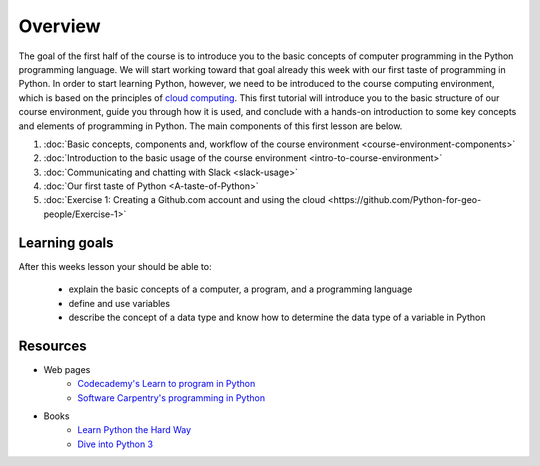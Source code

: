 Overview
========

The goal of the first half of the course is to introduce you to the
basic concepts of computer programming in the Python programming
language. We will start working toward that goal already this week with
our first taste of programming in Python. In order to start learning
Python, however, we need to be introduced to the course computing
environment, which is based on the principles of `cloud
computing <https://en.wikipedia.org/wiki/Cloud_computing>`__. This first
tutorial will introduce you to the basic structure of our course
environment, guide you through how it is used, and conclude with a
hands-on introduction to some key concepts and elements of programming
in Python. The main components of this first lesson are below.

1. :doc:`Basic concepts, components and, workflow of the course environment <course-environment-components>`
2. :doc:`Introduction to the basic usage of the course environment <intro-to-course-environment>`
3. :doc:`Communicating and chatting with Slack <slack-usage>`
4. :doc:`Our first taste of Python <A-taste-of-Python>`
5. :doc:`Exercise 1: Creating a Github.com account and using the cloud <https://github.com/Python-for-geo-people/Exercise-1>`


Learning goals
--------------

After this weeks lesson your should be able to:

  - explain the basic concepts of a computer, a program, and a programming language
  - define and use variables
  - describe the concept of a data type and know how to determine the data type of a variable in Python

Resources
---------

-  Web pages
    -  `Codecademy's Learn to program in Python <https://www.codecademy.com/learn/python>`__
    -  `Software Carpentry's programming in Python <https://swcarpentry.github.io/python-novice-inflammation/>`__
-  Books
    -  `Learn Python the Hard Way <http://learnpythonthehardway.org/book/>`__
    -  `Dive into Python 3 <http://www.diveinto.org/python3/>`__

